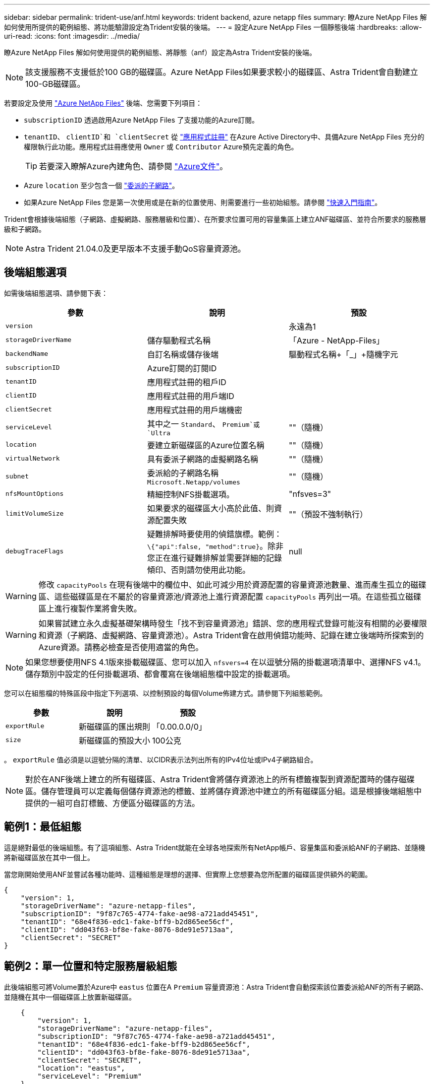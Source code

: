 ---
sidebar: sidebar 
permalink: trident-use/anf.html 
keywords: trident backend, azure netapp files 
summary: 瞭Azure NetApp Files 解如何使用所提供的範例組態、將功能驗證設定為Trident安裝的後端。 
---
= 設定Azure NetApp Files 一個靜態後端
:hardbreaks:
:allow-uri-read: 
:icons: font
:imagesdir: ../media/


瞭Azure NetApp Files 解如何使用提供的範例組態、將靜態（anf）設定為Astra Trident安裝的後端。


NOTE: 該支援服務不支援低於100 GB的磁碟區。Azure NetApp Files如果要求較小的磁碟區、Astra Trident會自動建立100-GB磁碟區。

若要設定及使用 https://azure.microsoft.com/en-us/services/netapp/["Azure NetApp Files"^] 後端、您需要下列項目：

* `subscriptionID` 透過啟用Azure NetApp Files 了支援功能的Azure訂閱。
* `tenantID`、 `clientID`和 `clientSecret` 從 https://docs.microsoft.com/en-us/azure/active-directory/develop/howto-create-service-principal-portal["應用程式註冊"^] 在Azure Active Directory中、具備Azure NetApp Files 充分的權限執行此功能。應用程式註冊應使用 `Owner` 或 `Contributor` Azure預先定義的角色。
+

TIP: 若要深入瞭解Azure內建角色、請參閱 https://docs.microsoft.com/en-us/azure/role-based-access-control/built-in-roles["Azure文件"^]。

* Azure `location` 至少包含一個 https://docs.microsoft.com/en-us/azure/azure-netapp-files/azure-netapp-files-delegate-subnet["委派的子網路"^]。
* 如果Azure NetApp Files 您是第一次使用或是在新的位置使用、則需要進行一些初始組態。請參閱 https://docs.microsoft.com/en-us/azure/azure-netapp-files/azure-netapp-files-quickstart-set-up-account-create-volumes["快速入門指南"^]。


Trident會根據後端組態（子網路、虛擬網路、服務層級和位置）、在所要求位置可用的容量集區上建立ANF磁碟區、並符合所要求的服務層級和子網路。


NOTE: Astra Trident 21.04.0及更早版本不支援手動QoS容量資源池。



== 後端組態選項

如需後端組態選項、請參閱下表：

[cols="3"]
|===
| 參數 | 說明 | 預設 


| `version` |  | 永遠為1 


| `storageDriverName` | 儲存驅動程式名稱 | 「Azure - NetApp-Files」 


| `backendName` | 自訂名稱或儲存後端 | 驅動程式名稱+「_」+隨機字元 


| `subscriptionID` | Azure訂閱的訂閱ID |  


| `tenantID` | 應用程式註冊的租戶ID |  


| `clientID` | 應用程式註冊的用戶端ID |  


| `clientSecret` | 應用程式註冊的用戶端機密 |  


| `serviceLevel` | 其中之一 `Standard`、 `Premium`或 `Ultra` | ""（隨機） 


| `location` | 要建立新磁碟區的Azure位置名稱 | ""（隨機） 


| `virtualNetwork` | 具有委派子網路的虛擬網路名稱 | ""（隨機） 


| `subnet` | 委派給的子網路名稱 `Microsoft.Netapp/volumes` | ""（隨機） 


| `nfsMountOptions` | 精細控制NFS掛載選項。 | "nfsves=3" 


| `limitVolumeSize` | 如果要求的磁碟區大小高於此值、則資源配置失敗 | ""（預設不強制執行） 


| `debugTraceFlags` | 疑難排解時要使用的偵錯旗標。範例： `\{"api":false, "method":true}`。除非您正在進行疑難排解並需要詳細的記錄傾印、否則請勿使用此功能。 | null 
|===

WARNING: 修改 `capacityPools` 在現有後端中的欄位中、如此可減少用於資源配置的容量資源池數量、進而產生孤立的磁碟區、這些磁碟區是在不屬於的容量資源池/資源池上進行資源配置 `capacityPools` 再列出一項。在這些孤立磁碟區上進行複製作業將會失敗。


WARNING: 如果嘗試建立永久虛擬基礎架構時發生「找不到容量資源池」錯誤、您的應用程式登錄可能沒有相關的必要權限和資源（子網路、虛擬網路、容量資源池）。Astra Trident會在啟用偵錯功能時、記錄在建立後端時所探索到的Azure資源。請務必檢查是否使用適當的角色。


NOTE: 如果您想要使用NFS 4.1版來掛載磁碟區、您可以加入 ``nfsvers=4`` 在以逗號分隔的掛載選項清單中、選擇NFS v4.1。儲存類別中設定的任何掛載選項、都會覆寫在後端組態檔中設定的掛載選項。

您可以在組態檔的特殊區段中指定下列選項、以控制預設的每個Volume佈建方式。請參閱下列組態範例。

[cols=",,"]
|===
| 參數 | 說明 | 預設 


| `exportRule` | 新磁碟區的匯出規則 | 「0.00.0.0/0」 


| `size` | 新磁碟區的預設大小 | 100公克 
|===
。 `exportRule` 值必須是以逗號分隔的清單、以CIDR表示法列出所有的IPv4位址或IPv4子網路組合。


NOTE: 對於在ANF後端上建立的所有磁碟區、Astra Trident會將儲存資源池上的所有標籤複製到資源配置時的儲存磁碟區。儲存管理員可以定義每個儲存資源池的標籤、並將儲存資源池中建立的所有磁碟區分組。這是根據後端組態中提供的一組可自訂標籤、方便區分磁碟區的方法。



== 範例1：最低組態

這是絕對最低的後端組態。有了這項組態、Astra Trident就能在全球各地探索所有NetApp帳戶、容量集區和委派給ANF的子網路、並隨機將新磁碟區放在其中一個上。

當您剛開始使用ANF並嘗試各種功能時、這種組態是理想的選擇、但實際上您想要為您所配置的磁碟區提供額外的範圍。

[listing]
----
{
    "version": 1,
    "storageDriverName": "azure-netapp-files",
    "subscriptionID": "9f87c765-4774-fake-ae98-a721add45451",
    "tenantID": "68e4f836-edc1-fake-bff9-b2d865ee56cf",
    "clientID": "dd043f63-bf8e-fake-8076-8de91e5713aa",
    "clientSecret": "SECRET"
}
----


== 範例2：單一位置和特定服務層級組態

此後端組態可將Volume置於Azure中 `eastus` 位置在A `Premium` 容量資源池：Astra Trident會自動探索該位置委派給ANF的所有子網路、並隨機在其中一個磁碟區上放置新磁碟區。

[listing]
----
    {
        "version": 1,
        "storageDriverName": "azure-netapp-files",
        "subscriptionID": "9f87c765-4774-fake-ae98-a721add45451",
        "tenantID": "68e4f836-edc1-fake-bff9-b2d865ee56cf",
        "clientID": "dd043f63-bf8e-fake-8076-8de91e5713aa",
        "clientSecret": "SECRET",
        "location": "eastus",
        "serviceLevel": "Premium"
    }
----


== 範例3：進階組態

此後端組態可進一步將磁碟區放置範圍縮小至單一子網路、並修改部分Volume資源配置預設值。

[listing]
----
    {
        "version": 1,
        "storageDriverName": "azure-netapp-files",
        "subscriptionID": "9f87c765-4774-fake-ae98-a721add45451",
        "tenantID": "68e4f836-edc1-fake-bff9-b2d865ee56cf",
        "clientID": "dd043f63-bf8e-fake-8076-8de91e5713aa",
        "clientSecret": "SECRET",
        "location": "eastus",
        "serviceLevel": "Premium",
        "virtualNetwork": "my-virtual-network",
        "subnet": "my-subnet",
        "nfsMountOptions": "vers=3,proto=tcp,timeo=600",
        "limitVolumeSize": "500Gi",
        "defaults": {
            "exportRule": "10.0.0.0/24,10.0.1.0/24,10.0.2.100",
            "size": "200Gi"
        }
    }
----


== 範例4：虛擬儲存池組態

此後端組態可在單一檔案中定義多個儲存集區。當您有多個容量集區支援不同的服務層級、而且想要在Kubernetes中建立代表這些層級的儲存類別時、這很有用。

[listing]
----
    {
        "version": 1,
        "storageDriverName": "azure-netapp-files",
        "subscriptionID": "9f87c765-4774-fake-ae98-a721add45451",
        "tenantID": "68e4f836-edc1-fake-bff9-b2d865ee56cf",
        "clientID": "dd043f63-bf8e-fake-8076-8de91e5713aa",
        "clientSecret": "SECRET",
        "nfsMountOptions": "vers=3,proto=tcp,timeo=600",
        "labels": {
            "cloud": "azure"
        },
        "location": "eastus",

        "storage": [
            {
                "labels": {
                    "performance": "gold"
                },
                "serviceLevel": "Ultra"
            },
            {
                "labels": {
                    "performance": "silver"
                },
                "serviceLevel": "Premium"
            },
            {
                "labels": {
                    "performance": "bronze"
                },
                "serviceLevel": "Standard",
            }
        ]
    }
----
以下內容 `StorageClass` 定義請參閱上述儲存資源池。使用 `parameters.selector` 欄位中、您可以為每個欄位指定 `StorageClass` 用於裝載磁碟區的虛擬資源池。該磁碟區會在所選的資源池中定義各個層面。

[listing]
----
apiVersion: storage.k8s.io/v1
kind: StorageClass
metadata:
  name: gold
provisioner: csi.trident.netapp.io
parameters:
  selector: "performance=gold"
allowVolumeExpansion: true
---
apiVersion: storage.k8s.io/v1
kind: StorageClass
metadata:
  name: silver
provisioner: csi.trident.netapp.io
parameters:
  selector: "performance=silver"
allowVolumeExpansion: true
---
apiVersion: storage.k8s.io/v1
kind: StorageClass
metadata:
  name: bronze
provisioner: csi.trident.netapp.io
parameters:
  selector: "performance=bronze"
allowVolumeExpansion: true
----


== 接下來呢？

建立後端組態檔之後、請執行下列命令：

[listing]
----
tridentctl create backend -f <backend-file>
----
如果後端建立失敗、表示後端組態有問題。您可以執行下列命令來檢視記錄、以判斷原因：

[listing]
----
tridentctl logs
----
識別並修正組態檔的問題之後、您可以再次執行create命令。

